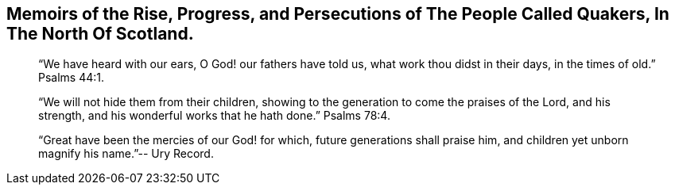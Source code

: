 [.intermediate-title, short="Memoirs of the Quakers in North Scotland"]
== Memoirs of the Rise, Progress, and Persecutions of The People Called Quakers, In The North Of Scotland.

[quote.section-epigraph]
____
"`We have heard with our ears, O God! our fathers have told us,
what work thou didst in their days, in the times of old.`" Psalms 44:1.
____

[quote.section-epigraph]
____
"`We will not hide them from their children,
showing to the generation to come the praises of the Lord, and his strength,
and his wonderful works that he hath done.`" Psalms 78:4.
____

[quote.section-epigraph]
____
"`Great have been the mercies of our God! for which, future generations shall praise him,
and children yet unborn magnify his name.`"-- Ury Record.
____
